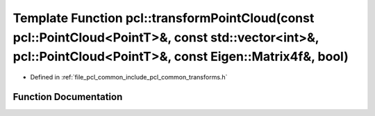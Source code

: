 .. _exhale_function_namespacepcl_1a2022681689b9fe83a5f5f5d17284bf9d:

Template Function pcl::transformPointCloud(const pcl::PointCloud<PointT>&, const std::vector<int>&, pcl::PointCloud<PointT>&, const Eigen::Matrix4f&, bool)
===========================================================================================================================================================

- Defined in :ref:`file_pcl_common_include_pcl_common_transforms.h`


Function Documentation
----------------------


.. doxygenfunction:: pcl::transformPointCloud(const pcl::PointCloud<PointT>&, const std::vector<int>&, pcl::PointCloud<PointT>&, const Eigen::Matrix4f&, bool)
